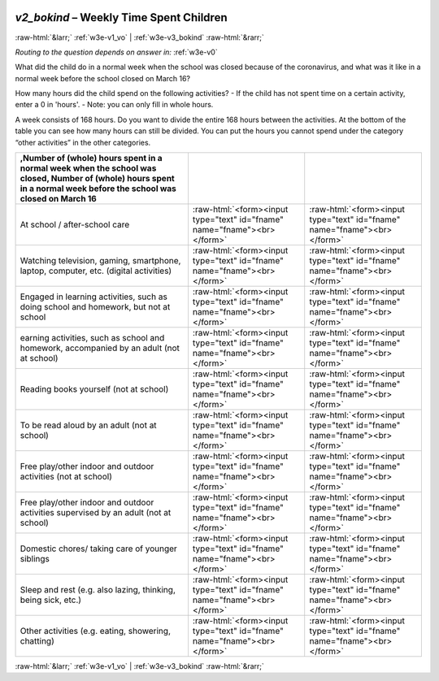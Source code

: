 .. _w3e-v2_bokind:

 
 .. role:: raw-html(raw) 
        :format: html 

`v2_bokind` – Weekly Time Spent Children
========================================


:raw-html:`&larr;` :ref:`w3e-v1_vo` | :ref:`w3e-v3_bokind` :raw-html:`&rarr;` 

*Routing to the question depends on answer in:* :ref:`w3e-v0`

What did the child do in a normal week when the school was closed because of the coronavirus, and what was it like in a normal week before the school closed on March 16?

How many hours did the child spend on the following activities?
- If the child has not spent time on a certain activity, enter a 0 in 'hours'.
- Note: you can only fill in whole hours.

A week consists of 168 hours. Do you want to divide the entire 168 hours between the activities. At the bottom of the table you can see how many hours can still be divided. You can put the hours you cannot spend under the category “other activities” in the other categories.

.. csv-table::
   :delim: |
   :header: ,Number of (whole) hours spent in a normal week when the school was closed, Number of (whole) hours spent in a normal week before the school was closed on March 16

           At school / after-school care | :raw-html:`<form><input type="text" id="fname" name="fname"><br></form>`|:raw-html:`<form><input type="text" id="fname" name="fname"><br></form>`
           Watching television, gaming, smartphone, laptop, computer, etc. (digital activities) | :raw-html:`<form><input type="text" id="fname" name="fname"><br></form>`|:raw-html:`<form><input type="text" id="fname" name="fname"><br></form>`
           Engaged in learning activities, such as doing school and homework, but not at school | :raw-html:`<form><input type="text" id="fname" name="fname"><br></form>`|:raw-html:`<form><input type="text" id="fname" name="fname"><br></form>`
           earning activities, such as school and homework, accompanied by an adult (not at school) | :raw-html:`<form><input type="text" id="fname" name="fname"><br></form>`|:raw-html:`<form><input type="text" id="fname" name="fname"><br></form>`
           Reading books yourself (not at school) | :raw-html:`<form><input type="text" id="fname" name="fname"><br></form>`|:raw-html:`<form><input type="text" id="fname" name="fname"><br></form>`
           To be read aloud by an adult (not at school) | :raw-html:`<form><input type="text" id="fname" name="fname"><br></form>`|:raw-html:`<form><input type="text" id="fname" name="fname"><br></form>`
           Free play/other indoor and outdoor activities (not at school) | :raw-html:`<form><input type="text" id="fname" name="fname"><br></form>`|:raw-html:`<form><input type="text" id="fname" name="fname"><br></form>`
           Free play/other indoor and outdoor activities supervised by an adult (not at school) | :raw-html:`<form><input type="text" id="fname" name="fname"><br></form>`|:raw-html:`<form><input type="text" id="fname" name="fname"><br></form>`
           Domestic chores/ taking care of younger siblings | :raw-html:`<form><input type="text" id="fname" name="fname"><br></form>`|:raw-html:`<form><input type="text" id="fname" name="fname"><br></form>`
           Sleep and rest (e.g. also lazing, thinking, being sick, etc.) | :raw-html:`<form><input type="text" id="fname" name="fname"><br></form>`|:raw-html:`<form><input type="text" id="fname" name="fname"><br></form>`
           Other activities (e.g. eating, showering, chatting) | :raw-html:`<form><input type="text" id="fname" name="fname"><br></form>`|:raw-html:`<form><input type="text" id="fname" name="fname"><br></form>`

.. image:: ../_screenshots/w3-v2_bokind.png


:raw-html:`&larr;` :ref:`w3e-v1_vo` | :ref:`w3e-v3_bokind` :raw-html:`&rarr;` 

